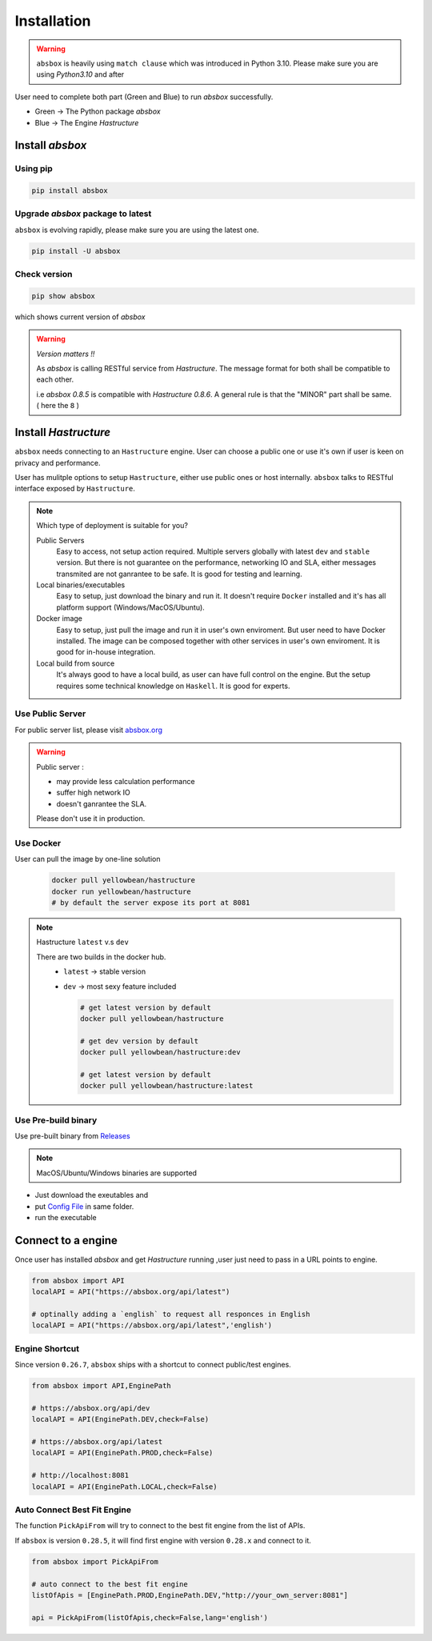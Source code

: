 Installation
===============

.. autosummary::
   :toctree: generated

.. warning::
  ``absbox`` is heavily using ``match clause`` which was introduced in Python 3.10. Please make sure you are using *Python3.10* and after


User need to complete both part (Green and Blue) to run `absbox` successfully.

* Green -> The Python package `absbox`
* Blue -> The Engine `Hastructure`

.. graphviz::
    :name: sphinx.ext.graphviz
    :caption: Installation Overview
    :alt: Installation Overview
    :align: center

    digraph {
        rankdir = LR
        "absbox" [fillcolor=lightgreen,style=filled]
        "fresh install" [fillcolor=lightgreen,style=filled]
        "upgrade" [fillcolor=lightgreen,style=filled]

        "Setup" -> "absbox" -> "fresh install" -> "pip install absbox"
        
        "absbox" -> "upgrade" -> "pip install -U absbox"

        "Hastructure" [fillcolor=lightblue,style=filled]
        "public server" [fillcolor=lightblue,style=filled]
        "private server" [fillcolor=lightblue,style=filled]
        "Hastructure" [fillcolor=lightblue,style=filled]

        "Setup" -> "Hastructure"
        "Hastructure" -> "public server" -> "Connect to Public URL(absbox.org)"
        "Hastructure" -> "private server" -> "Using Docker(Ubuntu)"
        "private server" -> "Using download binary" -> "Windows"
        "Using download binary" -> "Mac OS"
        "Using download binary" -> "Ubuntu"
    }

Install `absbox`
-----------------------

Using pip
^^^^^^^^^^^^^^^^^^

.. code-block:: console

    pip install absbox

Upgrade `absbox` package to latest
^^^^^^^^^^^^^^^^^^^^^^^^^^^^^^^^^^^^^

``absbox`` is evolving rapidly, please make sure you are using the latest one. 

.. code-block:: console

    pip install -U absbox

Check version
^^^^^^^^^^^^^^^^^

.. code-block:: console 

    pip show absbox 

which shows current version of `absbox` 

.. image:: img/package_version.png
  :width: 500
  :alt: version

.. warning::
   *Version matters !!*
   
   As `absbox` is calling RESTful service from `Hastructure`. The message format for both shall be compatible to each other. 
   
   i.e `absbox 0.8.5` is compatible with `Hastructure 0.8.6`.
   A general rule is that the "MINOR" part shall be same. ( here the ``8`` )
   

Install `Hastructure`
------------------------


``absbox`` needs connecting to an ``Hastructure`` engine. User can choose a public one or use it's own if user is keen on privacy and performance.

User has mulitple options to setup ``Hastructure``, either use public ones or host internally. ``absbox`` talks to RESTful interface exposed by ``Hastructure``.


.. note:: Which type of deployment is suitable for you?

  Public Servers
    Easy to access, not setup action required. Multiple servers globally with latest ``dev`` and ``stable`` version.
    But there is not guarantee on the performance, networking IO and SLA, either messages transmited are not ganrantee to be safe. 
    It is good for testing and learning.

  Local binaries/executables
    Easy to setup, just download the binary and run it. It doesn't require ``Docker`` installed and it's has all platform support (Windows/MacOS/Ubuntu).
  
  Docker image
    Easy to setup, just pull the image and run it in user's own enviroment. But user need to have Docker installed. The image can be composed together with other services in user's own enviroment.
    It is good for in-house integration.
    
  Local build from source
    It's always good to have a local build, as user can have full control on the engine. But the setup requires some technical knowledge on ``Haskell``.
    It is good for experts.





.. image:: img/user_choose_server.png
  :width: 600
  :alt: user_choose_server

Use Public Server
^^^^^^^^^^^^^^^^^^^^^^

For public server list, please visit `absbox.org <https://absbox.org>`_

.. warning::
  
  Public server :
  
  * may provide less calculation performance 
  * suffer high network IO 
  * doesn't ganrantee the SLA. 
  Please don't use it in production.


Use Docker
^^^^^^^^^^^^^^^

User can pull the image by one-line solution

    .. code-block:: bash

      docker pull yellowbean/hastructure
      docker run yellowbean/hastructure
      # by default the server expose its port at 8081

.. note:: 

        Hastructure ``latest`` v.s ``dev``
        
        There are two builds in the docker hub.
          * ``latest`` -> stable version
          * ``dev`` -> most sexy feature included
        
            .. code-block:: bash
        
              # get latest version by default
              docker pull yellowbean/hastructure  
        
              # get dev version by default
              docker pull yellowbean/hastructure:dev
              
              # get latest version by default
              docker pull yellowbean/hastructure:latest


Use Pre-build binary 
^^^^^^^^^^^^^^^^^^^^^^

Use pre-built binary from `Releases <https://github.com/yellowbean/Hastructure/releases>`_

.. note::

   MacOS/Ubuntu/Windows binaries are supported

- Just download the exeutables and 
- put `Config File <https://github.com/yellowbean/Hastructure/blob/master/config.yml>`_ in same folder.
- run the executable

.. seealso::

    :ref:`How to use pre-built executable`

Connect to a engine 
-----------------------


Once user has installed `absbox` and get `Hastructure` running ,user just need to pass in a URL points to engine.

.. code-block:: python

   from absbox import API
   localAPI = API("https://absbox.org/api/latest")

   # optinally adding a `english` to request all responces in English
   localAPI = API("https://absbox.org/api/latest",'english')


Engine Shortcut
^^^^^^^^^^^^^^^^^^^

.. versionadded:: 0.26.7

Since version ``0.26.7``, ``absbox`` ships with a shortcut to connect public/test engines.


.. code-block:: python 

  from absbox import API,EnginePath

  # https://absbox.org/api/dev
  localAPI = API(EnginePath.DEV,check=False)
  
  # https://absbox.org/api/latest
  localAPI = API(EnginePath.PROD,check=False)

  # http://localhost:8081
  localAPI = API(EnginePath.LOCAL,check=False)


Auto Connect Best Fit Engine
^^^^^^^^^^^^^^^^^^^^^^^^^^^^^^^^^


The function ``PickApiFrom`` will try to connect to the best fit engine from the list of APIs.

If ``absbox`` is version ``0.28.5``, it will find first engine with version ``0.28.x`` and connect to it.

.. versionadded:: 0.28.5

.. code-block:: python 

  from absbox import PickApiFrom

  # auto connect to the best fit engine
  listOfApis = [EnginePath.PROD,EnginePath.DEV,"http://your_own_server:8081"]

  api = PickApiFrom(listOfApis,check=False,lang='english')


